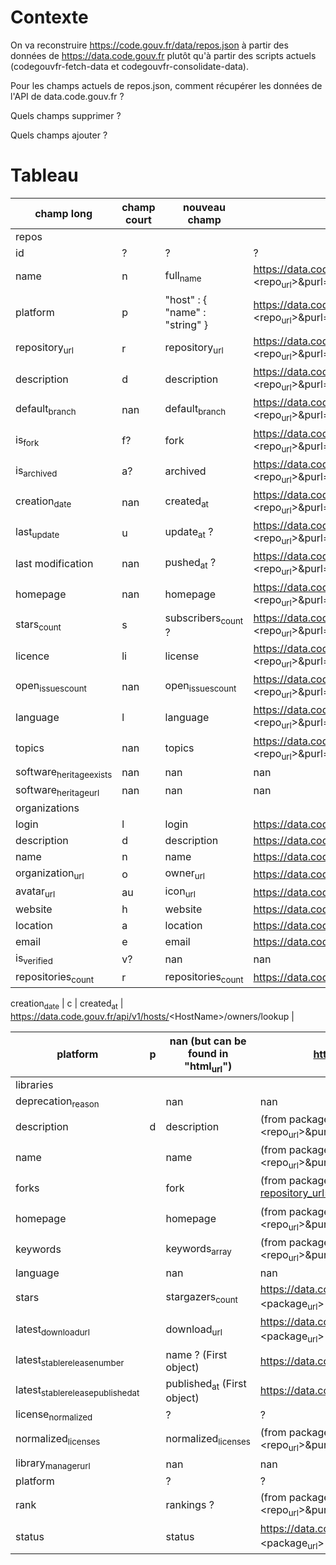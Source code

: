 * Contexte

On va reconstruire https://code.gouv.fr/data/repos.json à partir des
données de https://data.code.gouv.fr plutôt qu'à partir des scripts
actuels (codegouvfr-fetch-data et codegouvfr-consolidate-data).

Pour les champs actuels de repos.json, comment récupérer les données de
l'API de data.code.gouv.fr ?

Quels champs supprimer ?

Quels champs ajouter ?

* Tableau

| champ long                         | champ court | nouveau champ                        | url                                                                                                                                                                                 |
|------------------------------------+-------------+--------------------------------------+-------------------------------------------------------------------------------------------------------------------------------------------------------------------------------------|
| repos                              |             |                                      |                                                                                                                                                                                     |
|------------------------------------+-------------+--------------------------------------+-------------------------------------------------------------------------------------------------------------------------------------------------------------------------------------|
| id                                 | ?           | ?                                    | ?                                                                                                                                                                                   |
| name                               | n           | full_name                            | https://data.code.gouv.fr/api/v1/repositories/lookup?url=<repo_url>&purl=<package_url>                                                                                              |
| platform                           | p           | "host" : { "name" : "string" }       | https://data.code.gouv.fr/api/v1/repositories/lookup?url=<repo_url>&purl=<package_url>                                                                                              |
| repository_url                     | r           | repository_url                       | https://data.code.gouv.fr/api/v1/repositories/lookup?url=<repo_url>&purl=<package_url>                                                                                              |
| description                        | d           | description                          | https://data.code.gouv.fr/api/v1/repositories/lookup?url=<repo_url>&purl=<package_url>                                                                                              |
| default_branch                     | nan         | default_branch                       | https://data.code.gouv.fr/api/v1/repositories/lookup?url=<repo_url>&purl=<package_url>                                                                                              |
| is_fork                            | f?          | fork                                 | https://data.code.gouv.fr/api/v1/repositories/lookup?url=<repo_url>&purl=<package_url>                                                                                              |
| is_archived                        | a?          | archived                             | https://data.code.gouv.fr/api/v1/repositories/lookup?url=<repo_url>&purl=<package_url>                                                                                              |
| creation_date                      | nan         | created_at                           | https://data.code.gouv.fr/api/v1/repositories/lookup?url=<repo_url>&purl=<package_url>                                                                                              |
| last_update                        | u           | update_at ?                          | https://data.code.gouv.fr/api/v1/repositories/lookup?url=<repo_url>&purl=<package_url>                                                                                              |
| last modification                  | nan         | pushed_at ?                          | https://data.code.gouv.fr/api/v1/repositories/lookup?url=<repo_url>&purl=<package_url>                                                                                              |
| homepage                           | nan         | homepage                             | https://data.code.gouv.fr/api/v1/repositories/lookup?url=<repo_url>&purl=<package_url>                                                                                              |
| stars_count                        | s           | subscribers_count ?                  | https://data.code.gouv.fr/api/v1/repositories/lookup?url=<repo_url>&purl=<package_url>                                                                                              |
| licence                            | li          | license                              | https://data.code.gouv.fr/api/v1/repositories/lookup?url=<repo_url>&purl=<package_url>                                                                                              |
| open_issues_count                  | nan         | open_issues_count                    | https://data.code.gouv.fr/api/v1/repositories/lookup?url=<repo_url>&purl=<package_url>                                                                                              |
| language                           | l           | language                             | https://data.code.gouv.fr/api/v1/repositories/lookup?url=<repo_url>&purl=<package_url>                                                                                              |
| topics                             | nan         | topics                               | https://data.code.gouv.fr/api/v1/repositories/lookup?url=<repo_url>&purl=<package_url>                                                                                              |
| software_heritage_exists           | nan         | nan                                  | nan                                                                                                                                                                                 |
| software_heritage_url              | nan         | nan                                  | nan                                                                                                                                                                                 |
|------------------------------------+-------------+--------------------------------------+-------------------------------------------------------------------------------------------------------------------------------------------------------------------------------------|
| organizations                      |             |                                      |                                                                                                                                                                                     |
|------------------------------------+-------------+--------------------------------------+-------------------------------------------------------------------------------------------------------------------------------------------------------------------------------------|
| login                              | l           | login                                | https://data.code.gouv.fr/api/v1/hosts/<HostName>/owners/lookup                                                                                                                     |
| description                        | d           | description                          | https://data.code.gouv.fr/api/v1/hosts/<HostName>/owners/lookup                                                                                                                     |
| name                               | n           | name                                 | https://data.code.gouv.fr/api/v1/hosts/<HostName>/owners/lookup                                                                                                                     |
| organization_url                   | o           | owner_url                            | https://data.code.gouv.fr/api/v1/hosts/<HostName>/owners/lookup                                                                                                                     |
| avatar_url                         | au          | icon_url                             | https://data.code.gouv.fr/api/v1/hosts/<HostName>/owners/lookup                                                                                                                     |
| website                            | h           | website                              | https://data.code.gouv.fr/api/v1/hosts/<HostName>/owners/lookup                                                                                                                     |
| location                           | a           | location                             | https://data.code.gouv.fr/api/v1/hosts/<HostName>/owners/lookup                                                                                                                     |
| email                              | e           | email                                | https://data.code.gouv.fr/api/v1/hosts/<HostName>/owners/lookup                                                                                                                     |
| is_verified                        | v?          | nan                                  | nan                                                                                                                                                                                 |
| repositories_count                 | r           | repositories_count                   | https://data.code.gouv.fr/api/v1/hosts/<HostName>/owners/lookup                                                                                                                     ||
 creation_date                      | c           | created_at                           | https://data.code.gouv.fr/api/v1/hosts/<HostName>/owners/lookup                                                                                                                     |
| platform                           | p           | nan (but can be found in "html_url") | https://data.code.gouv.fr/api/v1/hosts/<HostName>/owners/lookup                                                                                                                     |
|------------------------------------+-------------+--------------------------------------+-------------------------------------------------------------------------------------------------------------------------------------------------------------------------------------|
| libraries                          |             |                                      |                                                                                                                                                                                     |
|------------------------------------+-------------+--------------------------------------+-------------------------------------------------------------------------------------------------------------------------------------------------------------------------------------|
| deprecation_reason                 |             | nan                                  | nan                                                                                                                                                                                 |
| description                        | d           | description                          | (from packages software) https://data.code.gouv.fr/api/v1/packages/lookup?repository_url=<repo_url>&purl=<package_url> (other possible fields include: ecosystem, name, sort, order |
| name                               |             | name                                 | (from packages software) https://data.code.gouv.fr/api/v1/packages/lookup?repository_url=<repo_url>&purl=<package_url>                                                              |
| forks                              |             | fork                                 | (from packages software) https://data.code.gouv.fr/api/v1/repositories/lookup?repository_url=<repo_url>&purl=<package_url>                                                          |
| homepage                           |             | homepage                             | (from packages software) https://data.code.gouv.fr/api/v1/packages/lookup?repository_url=<repo_url>&purl=<package_url>                                                              |
| keywords                           |             | keywords_array                       | (from packages software) https://data.code.gouv.fr/api/v1/packages/lookup?repository_url=<repo_url>&purl=<package_url>                                                              |
| language                           |             | nan                                  | nan                                                                                                                                                                                 |
| stars                              |             | stargazers_count                     | https://data.code.gouv.fr/api/v1/repositories/lookup?repository_url=<repo_url>&purl=<package_url>                                                                                   |
| latest_download_url                |             | download_url                         | https://data.code.gouv.fr/api/v1/repositories/lookup?repository_url=<repo_url>&purl=<package_url>                                                                                   |
| latest_stable_release_number       |             | name ? (First object)                | https://data.code.gouv.fr/api/v1/hosts/<hostName>/repositories/<repositoryName>/releases                                                                                            |
| latest_stable_release_published_at |             | published_at (First object)          | https://data.code.gouv.fr/api/v1/hosts/<hostName>/repositories/<repositoryName>/releases                                                                                            |
| license_normalized                 |             | ?                                    | ?                                                                                                                                                                                   |
| normalized_licenses                |             | normalized_licenses                  | (from packages software) https://data.code.gouv.fr/api/v1/packages/lookup?repository_url=<repo_url>&purl=<package_url>                                                              |
| library_manager_url                |             | nan                                  | nan                                                                                                                                                                                 |
| platform                           |             | ?                                    | ?                                                                                                                                                                                   |
| rank                               |             | rankings ?                           | (from packages software) https://data.code.gouv.fr/api/v1/packages/lookup?repository_url=<repo_url>&purl=<package_url>                                                              |
| status                             |             | status                               | https://data.code.gouv.fr/api/v1/repositories/lookup?repository_url=<repo_url>&purl=<package_url>                                                                                   |

